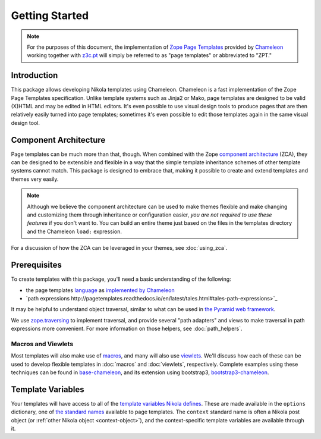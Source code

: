 =================
 Getting Started
=================

.. note:: For the purposes of this document, the implementation of
          `Zope Page Templates
          <http://pagetemplates.readthedocs.io/en/latest/>`_
          provided by `Chameleon
          <https://chameleon.readthedocs.io/>`_
          working together with `z3c.pt
          <https://pypi.python.org/pypi/z3c.pt>`_ will simply be
          referred to as "page templates" or abbreviated to "ZPT."

Introduction
============

This package allows developing Nikola templates using Chameleon.
Chameleon is a fast implementation of the Zope Page Templates
specification. Unlike template systems such as Jinja2 or Mako, page
templates are designed to be valid (X)HTML and may be edited in HTML
editors. It's even possible to use visual design tools to produce
pages that are then relatively easily turned into page templates;
sometimes it's even possible to edit those templates again in the same
visual design tool.

Component Architecture
======================

Page templates can be much more than that, though. When combined with
the Zope `component architecture
<https://zopecomponent.readthedocs.io/>`_ (ZCA), they can be designed
to be extensible and flexible in a way that the simple template
inheritance schemes of other template systems cannot match. This
package is designed to embrace that, making it possible to create and
extend templates and themes very easily.

.. note::

  Although we believe the component architecture can be used to make
  themes flexible and make changing and customizing them through
  inheritance or configuration easier, *you are not required to use
  these features* if you don't want to. You can build an entire theme
  just based on the files in the templates directory and the Chameleon
  ``load:`` expression.

For a discussion of how the ZCA can be leveraged in your themes, see :doc:`using_zca`.

Prerequisites
=============

To create templates with this package, you'll need a basic
understanding of the following:

- the page templates `language <http://pagetemplates.readthedocs.io/en/latest/>`_
  as `implemented by Chameleon <https://chameleon.readthedocs.io/en/latest/reference.html>`_
- `path expressions http://pagetemplates.readthedocs.io/en/latest/tales.html#tales-path-expressions>`_


It may be helpful to understand object traversal, similar to what can
be used in `the Pyramid web framework
<https://docs.pylonsproject.org/projects/pyramid/en/latest/narr/traversal.html>`_.


We use `zope.traversing
<https://pypi.python.org/pypi/zope.traversing>`_ to implement
traversal, and provide several "path adapters" and views to make
traversal in path expressions more convenient. For more information on
those helpers, see :doc:`path_helpers`.

Macros and Viewlets
-------------------

Most templates will also make use of `macros
<http://pagetemplates.readthedocs.io/en/latest/introduction.html#macros>`_,
and many will also use `viewlets
<https://pypi.python.org/pypi/zope.viewlet>`_. We'll discuss how each
of these can be used to develop flexible templates in :doc:`macros`
and :doc:`viewlets`, respectively. Complete examples using these
techniques can be found in `base-chameleon
<https://github.com/NextThought/nti.nikola_themes.base-chameleon>`_,
and its extension using bootstrap3, `bootstrap3-chameleon
<https://github.com/NextThought/nti.nikola_themes.bootstrap3-chameleon>`_.

Template Variables
==================

Your templates will have access to all of the `template variables
Nikola defines <https://getnikola.com/template-variables.html>`_.
These are made available in the ``options`` dictionary, one of `the
standard names
<http://pagetemplates.readthedocs.io/en/latest/tales.html#built-in-names>`_
available to page templates. The ``context`` standard name is often a
Nikola post object (or :ref:`other Nikola object <context-object>`),
and the context-specific template variables are available through it.
